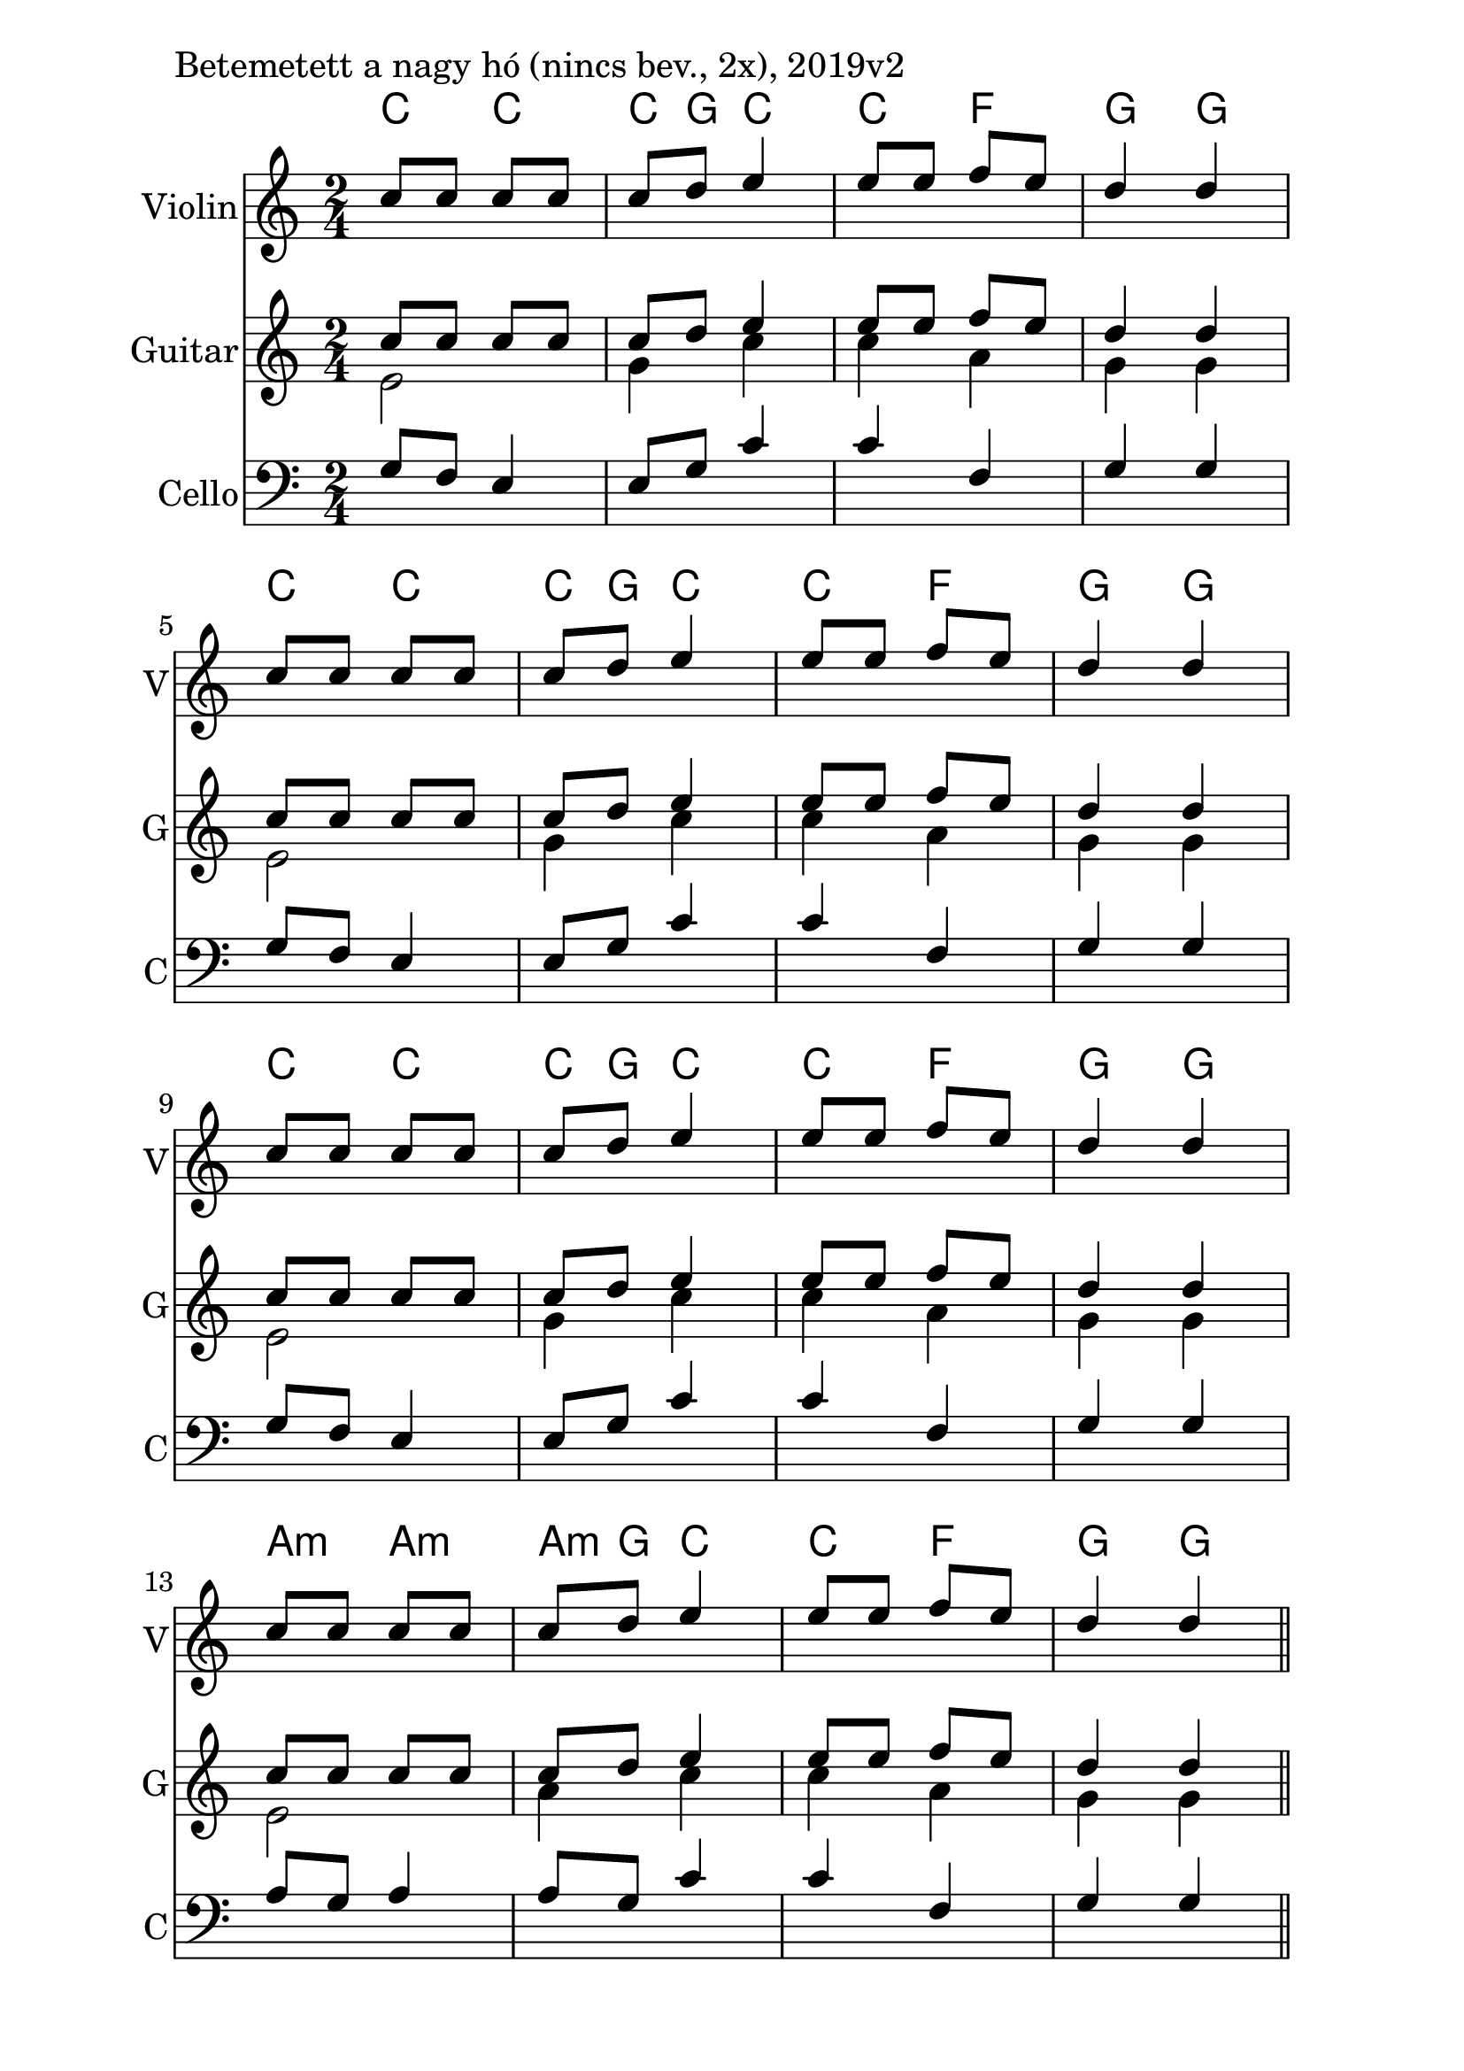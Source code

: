 \version "2.18.2"

\paper{
  indent=10\mm
  line-width=160\mm
  oddFooterMarkup=##f
  %oddHeaderMarkup=##f
  bookTitleMarkup = ##f
  %scoreTitleMarkup = ##f
}

#(set-global-staff-size 26)

\score {
  <<
    \context ChordNames { \chordmode {
      c4 c | c8 g8 c4 |
      c  f | g g |
      c4 c | c8 g8 c4 |
      c  f | g g |
      c4 c | c8 g8 c4 |
      c  f | g g |
      a4:m a:m | a8:m g8 c4 |
      c  f | g g |
    } }

    \new Staff \with {
      instrumentName = #"Violin"
      shortInstrumentName = #"V"
    } <<
      \new Voice \relative c' {
        \set midiInstrument = #"violin"
        \voiceOne
        \clef treble
        \key c \major
        \time 2/4
        c'8 c c c | c d e4 |
        e8 e f e | d4 d | \break
        c8 c c c | c d e4 |
        e8 e f e | d4 d | \break
        c8 c c c | c d e4 |
        e8 e f e | d4 d | \break
        c8 c c c | c d e4 |
        e8 e f e | d4 d \bar "||"
      }
    >>

    \new Staff \with {
      instrumentName = #"Guitar"
      shortInstrumentName = #"G"
    } <<
      \new Voice {
        \relative c' {
          \set midiInstrument = #"acoustic guitar (nylon)"
          \voiceOne
          \clef treble
          \key c \major
          \time 2/4
          c'8 c c c | c d e4 |
          e8 e f e | d4 d |
          c8 c c c | c d e4 |
          e8 e f e | d4 d |
          c8 c c c | c d e4 |
          e8 e f e | d4 d |
          c8 c c c | c d e4 |
          e8 e f e | d4 d \bar "||"
        }
      }
      \new Voice {
        \relative c' {
          \set midiInstrument = #"acoustic guitar (nylon)"
          \voiceTwo
          \clef treble
          \key c \major
          \time 2/4
          e2 | g4 c |
          c4 a4 | g4 g |
          e2 | g4 c |
          c4 a4 | g4 g |
          e2 | g4 c |
          c4 a4 | g4 g |
          e2 | a4 c |
          c4 a4 | g4 g |
        }
      }
    >>

    \new Staff \with {
      instrumentName = #"Cello"
      shortInstrumentName = #"C"
    } <<
      \new Voice
      { \relative c' {
        \set midiInstrument = #"cello"
        \voiceOne
        \clef bass
        \key c \major
        \time 2/4
        g8 f e4 | e8 g c4 |
        c4 f, | g4 g |
        g8 f e4 | e8 g c4 |
        c4 f, | g4 g |
        g8 f e4 | e8 g c4 |
        c4 f, | g4 g |
        a8 g a4 | a8 g c4 |
        c4 f, | g4 g |
      } }
    >>

  >>
  \layout {}
  \midi {
    \context {
      \Staff
      \remove "Staff_performer"
    }
    \context {
      \Voice
      \consists "Staff_performer"
    }
    \context {
      \Score
      tempoWholesPerMinute = #(ly:make-moment 60 4)
    }
  }

  \header { piece = "Betemetett a nagy hó (nincs bev., 2x), 2019v2" }
}

